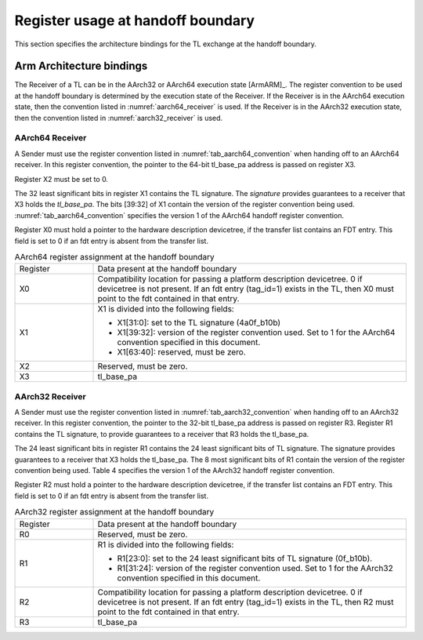 .. SPDX-License-Identifier: CC-BY-SA-4.0
.. SPDX-FileCopyrightText: Copyright The Firmware Handoff Specification Contributors

.. _handoff_arch_bindings:

Register usage at handoff boundary
==================================

This section specifies the architecture bindings for the TL exchange at the
handoff boundary.

Arm Architecture bindings
-------------------------

The Receiver of a TL can be in the AArch32 or AArch64 execution state [ArmARM]_.
The register convention to be used at the handoff boundary is determined by the
execution state of the Receiver.
If the Receiver is in the AArch64 execution state, then the convention listed
in :numref:`aarch64_receiver` is used.  If the Receiver is in the AArch32 execution state,
then the convention listed in :numref:`aarch32_receiver` is used.


.. _aarch64_receiver:

AArch64 Receiver
^^^^^^^^^^^^^^^^

A Sender must use the register convention listed in :numref:`tab_aarch64_convention` when handing off to an AArch64 receiver.
In this register convention, the pointer to the 64-bit tl_base_pa address is passed on register X3.

Register X2 must be set to 0.

The 32 least significant bits in register X1 contains the TL signature. The
*signature* provides guarantees to a receiver that X3 holds the *tl_base_pa*. The
bits [39:32] of X1 contain the version of the register convention being used.
:numref:`tab_aarch64_convention` specifies the version 1 of the AArch64 handoff register convention.

Register X0 must hold a pointer to the hardware description devicetree, if the
transfer list contains an FDT entry. This field is set to 0 if an fdt entry is
absent from the transfer list.


.. _tab_aarch64_convention:

.. table:: AArch64 register assignment at the handoff boundary
   :widths: 2 8

   +--------------+-------------------------------------------------------------+
   | Register     | Data present at the handoff boundary                        |
   +--------------+-------------------------------------------------------------+
   | X0           | Compatibility location for passing a platform description   |
   |              | devicetree. 0 if devicetree is not present. If an fdt entry |
   |              | (tag_id=1) exists in the TL, then X0 must point to the fdt  |
   |              | contained in that entry.                                    |
   +--------------+-------------------------------------------------------------+
   | X1           | X1 is divided into the following fields:                    |
   |              |                                                             |
   |              | - X1[31:0]: set to the TL signature (4a0f_b10b)             |
   |              | - X1[39:32]: version of the register convention used. Set to|
   |              |   1 for the AArch64 convention specified in this document.  |
   |              | - X1[63:40]: reserved, must be zero.                        |
   |              |                                                             |
   +--------------+-------------------------------------------------------------+
   | X2           | Reserved, must be zero.                                     |
   +--------------+-------------------------------------------------------------+
   | X3           | tl_base_pa                                                  |
   +--------------+-------------------------------------------------------------+


.. _aarch32_receiver:

AArch32 Receiver
^^^^^^^^^^^^^^^^

A Sender must use the register convention listed in
:numref:`tab_aarch32_convention` when handing off to an AArch32 receiver. In
this register convention, the pointer to the 32-bit
tl_base_pa address is passed on register R3.
Register R1 contains the TL signature, to provide guarantees to a receiver that
R3 holds the tl_base_pa.

The 24 least significant bits in register R1 contains the 24 least significant
bits of TL signature. The signature provides guarantees to a receiver that X3
holds the tl_base_pa. The 8 most significant bits of R1 contain the version of
the register convention being used. Table 4 specifies the version 1 of the AArch32
handoff register convention.

Register R2 must hold a pointer to the hardware description devicetree, if the
transfer list contains an FDT entry. This field is set to 0 if an fdt entry is
absent from the transfer list.

.. _tab_aarch32_convention:

.. table:: AArch32 register assignment at the handoff boundary
   :widths: 2 8

   +--------------+-------------------------------------------------------------+
   | Register     | Data present at the handoff boundary                        |
   +--------------+-------------------------------------------------------------+
   | R0           | Reserved, must be zero.                                     |
   +--------------+-------------------------------------------------------------+
   | R1           | R1 is divided into the following fields:                    |
   |              |                                                             |
   |              | - R1[23:0]: set to the 24 least significant bits of TL      |
   |              |   signature (0f_b10b).                                      |
   |              | - R1[31:24]: version of the register convention used. Set to|
   |              |   1 for the AArch32 convention specified in this document.  |
   |              |                                                             |
   +--------------+-------------------------------------------------------------+
   | R2           | Compatibility location for passing a platform description   |
   |              | devicetree. 0 if devicetree is not present. If an fdt entry |
   |              | (tag_id=1) exists in the TL, then R2 must point to the fdt  |
   |              | contained in that entry.                                    |
   +--------------+-------------------------------------------------------------+
   | R3           | tl_base_pa                                                  |
   +--------------+-------------------------------------------------------------+
